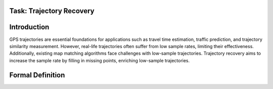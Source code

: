 #########################
Task: Trajectory Recovery
#########################

.. image:: ../_static/trajrec.svg

############
Introduction
############

GPS trajectories are essential foundations for applications such as travel time estimation, traffic prediction, and trajectory similarity measurement. However, real-life trajectories often suffer from low sample rates, limiting their effectiveness. Additionally, existing map matching algorithms face challenges with low-sample trajectories. Trajectory recovery aims to increase the sample rate by filling in missing points, enriching low-sample trajectories. 

#################
Formal Definition
#################
